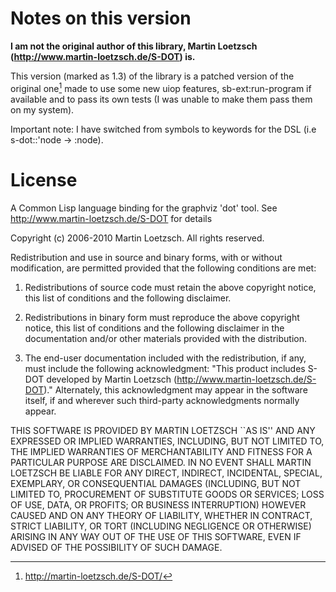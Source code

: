 * Notes on this version

*I  am  not the  original  author  of  this library,  Martin  Loetzsch
(http://www.martin-loetzsch.de/S-DOT) is.*

This version  (marked as 1.3) of  the library is a  patched version of
the  original  one[fn:origin-website]  made   to  use  some  new  uiop
features, sb-ext:run-program if available and to pass its own tests (I
was unable to make them pass them on my system).

Important note: I  have switched from symbols to keywords  for the DSL
(i.e s-dot::'node -> :node).

* License

A  Common Lisp  language binding  for  the graphviz  'dot' tool.   See
http://www.martin-loetzsch.de/S-DOT for details

Copyright (c) 2006-2010 Martin Loetzsch.  All rights reserved.
	      
Redistribution and  use in  source and binary  forms, with  or without
modification, are permitted provided that the following conditions are
met:
	      
1. Redistributions of  source code  must retain  the above  copyright
   notice, this list of conditions and the following disclaimer.
	      
2. Redistributions in  binary form must reproduce  the above copyright
   notice, this list of conditions and the following disclaimer in the
   documentation   and/or   other    materials   provided   with   the
   distribution.
	      
3.  The end-user  documentation included  with the  redistribution, if
   any,  must  include  the following  acknowledgment:  "This  product
   includes      S-DOT      developed     by      Martin      Loetzsch
   (http://www.martin-loetzsch.de/S-DOT)."       Alternately,     this
   acknowledgment may appear  in the software itself,  if and wherever
   such third-party acknowledgments normally appear.
	      
THIS  SOFTWARE  IS PROVIDED  BY  MARTIN  LOETZSCH  ``AS IS''  AND  ANY
EXPRESSED OR  IMPLIED WARRANTIES, INCLUDING,  BUT NOT LIMITED  TO, THE
IMPLIED  WARRANTIES OF  MERCHANTABILITY AND  FITNESS FOR  A PARTICULAR
PURPOSE ARE  DISCLAIMED. IN NO  EVENT SHALL MARTIN LOETZSCH  BE LIABLE
FOR  ANY   DIRECT,  INDIRECT,   INCIDENTAL,  SPECIAL,   EXEMPLARY,  OR
CONSEQUENTIAL DAMAGES  (INCLUDING, BUT NOT LIMITED  TO, PROCUREMENT OF
SUBSTITUTE  GOODS OR  SERVICES;  LOSS  OF USE,  DATA,  OR PROFITS;  OR
BUSINESS INTERRUPTION) HOWEVER CAUSED AND  ON ANY THEORY OF LIABILITY,
WHETHER IN  CONTRACT, STRICT LIABILITY, OR  TORT (INCLUDING NEGLIGENCE
OR OTHERWISE) ARISING IN ANY WAY OUT OF THE USE OF THIS SOFTWARE, EVEN
IF ADVISED OF THE POSSIBILITY OF SUCH DAMAGE.


[fn:origin-website] [[http://martin-loetzsch.de/S-DOT/][http://martin-loetzsch.de/S-DOT/]]

